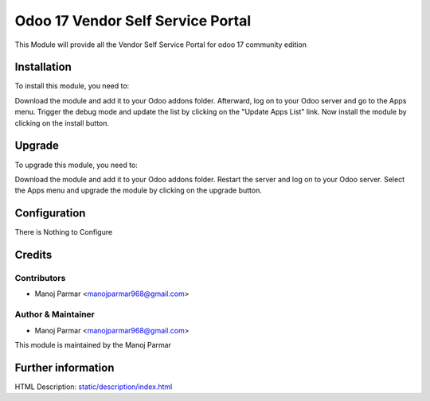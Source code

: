 ====================================
Odoo 17 Vendor Self Service Portal
====================================

This Module will provide all the Vendor Self Service Portal for odoo 17
community edition

Installation
============

To install this module, you need to:

Download the module and add it to your Odoo addons folder. Afterward, log on to
your Odoo server and go to the Apps menu. Trigger the debug mode and update the
list by clicking on the "Update Apps List" link. Now install the module by
clicking on the install button.

Upgrade
============

To upgrade this module, you need to:

Download the module and add it to your Odoo addons folder. Restart the server
and log on to your Odoo server. Select the Apps menu and upgrade the module by
clicking on the upgrade button.


Configuration
=============

There is Nothing to Configure


Credits
=======

Contributors
------------

* Manoj Parmar <manojparmar968@gmail.com>


Author & Maintainer
-------------------
* Manoj Parmar <manojparmar968@gmail.com>

This module is maintained by the Manoj Parmar

Further information
===================
HTML Description: `<static/description/index.html>`__